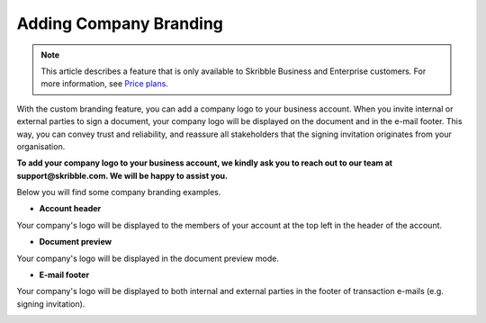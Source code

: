 .. _account-branding:

==============================================
Adding Company Branding
==============================================

.. NOTE::
   This article describes a feature that is only available to Skribble Business and Enterprise customers. For more information, see `Price plans`_.
   
   .. _Price plans: https://www.skribble.com/pricing/

With the custom branding feature, you can add a company logo to your business account. When you invite internal or external parties to sign a document, your company logo will be displayed on the document and in the e-mail footer. This way, you can convey trust and reliability, and reassure all stakeholders that the signing invitation originates from your organisation.

**To add your company logo to your business account, we kindly ask you to reach out to our team at support@skribble.com. We will be happy to assist you.**

Below you will find some company branding examples.

- **Account header**

Your company's logo will be displayed to the members of your account at the top left in the header of the account.


.. image:: brand_account_preview.png
    :class: with-shadow
    

- **Document preview**

Your company's logo will be displayed in the document preview mode.


.. image:: brand_doc_preview.png
    :class: with-shadow
    
    
- **E-mail footer**

Your company's logo will be displayed to both internal and external parties in the footer of transaction e-mails (e.g. signing invitation).


.. image:: brand_mail_preview.png
    :class: with-shadow
    
    
